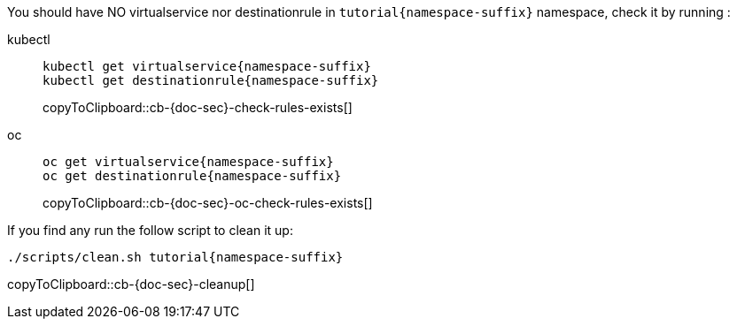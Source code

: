 You should have NO virtualservice nor destinationrule in `tutorial{namespace-suffix}` namespace, check it by running :

[tabs]
====
kubectl::
+
--
[#cb-{doc-sec}-check-rules-exists]
[source,bash,subs="+macros,+attributes"]
----
kubectl get virtualservice{namespace-suffix} 
kubectl get destinationrule{namespace-suffix}
----
copyToClipboard::cb-{doc-sec}-check-rules-exists[]
--
oc::
+
--
[#cb-{doc-sec}-oc-check-rules-exists]
[source,bash,subs="+macros,+attributes"]
----
oc get virtualservice{namespace-suffix} 
oc get destinationrule{namespace-suffix}
----
copyToClipboard::cb-{doc-sec}-oc-check-rules-exists[]
--
====

If you find any run the follow script to clean it up:

[#cb-{doc-sec}-cleanup]
[source, bash,subs="+macros,+attributes"]
----
./scripts/clean.sh tutorial{namespace-suffix}
----
copyToClipboard::cb-{doc-sec}-cleanup[]
